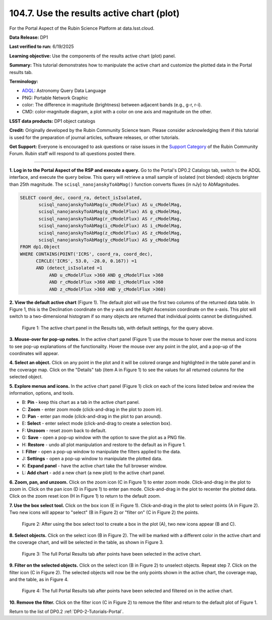 .. _portal-104-7:

##########################################
104.7. Use the results active chart (plot)
##########################################

For the Portal Aspect of the Rubin Science Platform at data.lsst.cloud.

**Data Release:** DP1

**Last verified to run:** 6/19/2025

**Learning objective:** Use the components of the results active chart (plot) panel.

**Summary:** This tutorial demonstrates how to manipulate the active chart and customize the plotted data in the Portal results tab.

**Terminology:**

* `ADQL <https://www.ivoa.net/documents/latest/ADQL.html>`_: Astronomy Query Data Language
* PNG: Portable Network Graphic
* color: The difference in magnitude (brightness) between adjacent bands (e.g., g-r, r-i).
* CMD: color-magnitude diagram, a plot with a color on one axis and magnitude on the other.

**LSST data products:**  DP1 object catalogs

**Credit:** Originally developed by the Rubin Community Science team.
Please consider acknowledging them if this tutorial is used for the preparation of journal articles, software releases, or other tutorials.

**Get Support:** Everyone is encouraged to ask questions or raise issues in the `Support Category <https://community.lsst.org/c/support/6>`_ of the Rubin Community Forum.
Rubin staff will respond to all questions posted there.

----

**1. Log in to the Portal Aspect of the RSP and execute a query.**
Go to the Portal's DP0.2 Catalogs tab, switch to the ADQL interface, and execute the query below.
This query will retrieve a small sample of isolated (not blended) objects brighter than 25th magnitude.
The ``scisql_nanojanskyToAbMag()`` function converts fluxes (in nJy) to AbMagnitudes.

.. code-block:: SQL

  SELECT coord_dec, coord_ra, detect_isIsolated,
         scisql_nanojanskyToAbMag(u_cModelFlux) AS u_cModelMag,
         scisql_nanojanskyToAbMag(g_cModelFlux) AS g_cModelMag,
         scisql_nanojanskyToAbMag(r_cModelFlux) AS r_cModelMag,
         scisql_nanojanskyToAbMag(i_cModelFlux) AS i_cModelMag,
         scisql_nanojanskyToAbMag(z_cModelFlux) AS z_cModelMag,
         scisql_nanojanskyToAbMag(y_cModelFlux) AS y_cModelMag
  FROM dp1.Object
  WHERE CONTAINS(POINT('ICRS', coord_ra, coord_dec),
        CIRCLE('ICRS', 53.0, -28.0, 0.167)) =1
        AND (detect_isIsolated =1
             AND u_cModelFlux >360 AND g_cModelFlux >360
             AND r_cModelFlux >360 AND i_cModelFlux >360
             AND z_cModelFlux >360 AND y_cModelFlux >360)


**2. View the default active chart** (Figure 1).
The default plot will use the first two columns of the returned data table.
In Figure 1, this is the Declination coordinate on the y-axis and the Right Ascension coordinate on the x-axis.
This plot will switch to a two-dimensional histogram if so many objects are returned that individual points cannot be distinguished.

.. figure:: images/portal-104-7-1.png
    :name: portal-104-4-1
    :alt: The default view of the table panel.

    Figure 1: The active chart panel in the Results tab, with default settings, for the query above.

**3. Mouse-over for pop-up notes.**
In the active chart panel (Figure 1) use the mouse to hover over the menus and icons to see pop-up explanations of the functionality.
Hover the mouse over any point in the plot, and a pop-up of the coordinates will appear.

**4. Select an object.**
Click on any point in the plot and it will be colored orange and highlighted in the table panel and in the coverage map.
Click on the "Details" tab (item A in Figure 1) to see the values for all returned columns for the selected object.

**5. Explore menus and icons.**
In the active chart panel (Figure 1) click on each of the icons listed below and review the information, options, and tools.

* B: **Pin** - keep this chart as a tab in the active chart panel.
* C: **Zoom** - enter zoom mode (click-and-drag in the plot to zoom in).
* D: **Pan** - enter pan mode (click-and-drag in the plot to pan around).
* E: **Select** - enter select mode (click-and-drag to create a selection box).
* F: **Unzoom** - reset zoom back to default.
* G: **Save** - open a pop-up window with the option to save the plot as a PNG file.
* H: **Restore** - undo all plot manipulation and restore to the default as in Figure 1.
* I: **Filter** - open a pop-up window to manipulate the filters applied to the data.
* J: **Settings** - open a pop-up window to manipulate the plotted data.
* K: **Expand panel** - have the active chart take the full browser window.
* L: **Add chart** - add a new chart (a new plot) to the active chart panel.

**6. Zoom, pan, and unzoom.**
Click on the zoom icon (C in Figure 1) to enter zoom mode. 
Click-and-drag in the plot to zoom in.
Click on the pan icon (D in Figure 1) to enter pan mode.
Click-and-drag in the plot to recenter the plotted data.
Click on the zoom reset icon (H in Figure 1) to return to the default zoom.

**7. Use the box select tool.**
Click on the box icon (E in Figure 1).
Click-and-drag in the plot to select points (A in Figure 2).
Two new icons will appear to "select" (B in Figure 2) or "filter on" (C in Figure 2) the points.

.. figure:: images/portal-104-7-2.png
    :name: portal-104-4-2
    :alt: Using the selection box tool in the active chart panel.

    Figure 2: After using the box select tool to create a box in the plot (A), two new icons appear (B and C).


**8. Select objects.**
Click on the select icon (B in Figure 2).
The will be marked with a different color in the active chart and the coverage chart, and will be selected in the
table, as shown in Figure 3.

.. figure:: images/portal-104-7-3.png
    :name: portal-104-4-3
    :alt: The full Portal Results tab with points selected in the active chart.

    Figure 3: The full Portal Results tab after points have been selected in the active chart.


**9. Filter on the selected objects.**
Click on the select icon (B in Figure 2) to unselect objects.
Repeat step 7.
Click on the filter icon (C in Figure 2).
The selected objects will now be the only points shown in the active chart, the coverage map, and the table, as in Figure 4.

.. figure:: /_static/portal-howto-plots-4.png
    :name: portal-howto-plots-4
    :alt: The full Portal Results tab with points filtered in the active chart.

    Figure 4: The full Portal Results tab after points have been selected and filtered on in the active chart.


**10. Remove the filter.**
Click on the filter icon (C in Figure 2) to remove the filter and return to the default plot of Figure 1.

Return to the list of DP0.2 :ref:`DP0-2-Tutorials-Portal`.
